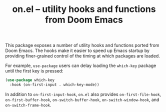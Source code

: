 #+TITLE: on.el -- utility hooks and functions from Doom Emacs

This package exposes a number of utility hooks and functions ported
from Doom Emacs. The hooks make it easier to speed up Emacs startup
by providing finer-grained control of the timing at which packages
are loaded.

For example, =use-package= users can delay loading the =which-key=
package until the first key is pressed:

#+BEGIN_SRC emacs-lisp
(use-package which-key
  :hook (on-first-input . which-key-mode))
#+END_SRC

In addition to =on-first-input-hook=, =on.el= also provides
=on-first-file-hook=, =on-first-buffer-hook=, =on-switch-buffer-hook=,
=on-switch-window-hook=, and =on-switch-frame-hook=.
